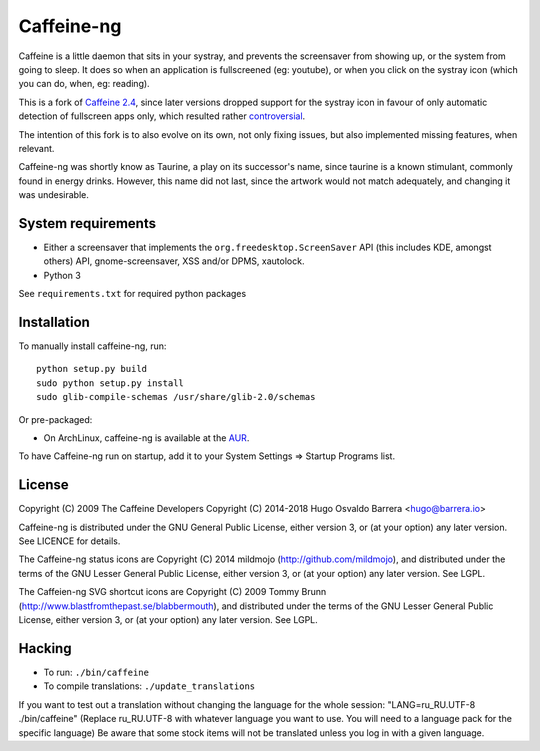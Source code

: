 Caffeine-ng
===========

.. image:: https://github.com/caffeine-ng/caffeine-ng/badges/master/build.svg
  :target: https://github.com/caffeine-ng/caffeine-ng/commits/master
  :alt: build status

.. image:: https://img.shields.io/pypi/v/caffeine-ng.svg
  :target: https://pypi.python.org/pypi/caffeine-ng
  :alt: version on pypi

.. image:: https://img.shields.io/pypi/l/caffeine-ng.svg
  :alt: licence

Caffeine is a little daemon that sits in your systray, and prevents the
screensaver from showing up, or the system from going to sleep.
It does so when an application is fullscreened (eg: youtube), or when you click
on the systray icon (which you can do, when, eg: reading).

This is a fork of `Caffeine 2.4`_, since later
versions dropped support for the systray icon in favour of only automatic
detection of fullscreen apps only, which resulted rather
`controversial`_.

The intention of this fork is to also evolve on its own, not only fixing
issues, but also implemented missing features, when relevant.

Caffeine-ng was shortly know as Taurine, a play on its successor's name, since
taurine is a known stimulant, commonly found in energy drinks.  However, this
name did not last, since the artwork would not match adequately, and changing
it was undesirable.

.. _Caffeine 2.4: http://launchpad.net/caffeine/
.. _controversial: https://bugs.launchpad.net/caffeine/+bug/1321750

System requirements
-------------------

* Either a screensaver that implements the ``org.freedesktop.ScreenSaver``
  API (this includes KDE, amongst others) API, gnome-screensaver, XSS and/or
  DPMS, xautolock.
* Python 3

See ``requirements.txt`` for required python packages

Installation
------------

To manually install caffeine-ng, run::

      python setup.py build
      sudo python setup.py install
      sudo glib-compile-schemas /usr/share/glib-2.0/schemas

Or pre-packaged:

* On ArchLinux, caffeine-ng is available at the `AUR`_.

To have Caffeine-ng run on startup, add it to your System Settings => Startup
Programs list.

.. _AUR: https://aur.archlinux.org/packages/caffeine-ng/

License
-------

Copyright (C) 2009 The Caffeine Developers
Copyright (C) 2014-2018 Hugo Osvaldo Barrera <hugo@barrera.io>

Caffeine-ng is distributed under the GNU General Public License, either version
3, or (at your option) any later version. See LICENCE for details.

The Caffeine-ng status icons are Copyright (C) 2014 mildmojo
(http://github.com/mildmojo), and distributed under the terms of the GNU Lesser
General Public License, either version 3, or (at your option) any later
version.  See LGPL.

The Caffeien-ng SVG shortcut icons are Copyright (C) 2009 Tommy Brunn
(http://www.blastfromthepast.se/blabbermouth), and distributed under the
terms of the GNU Lesser General Public License, either version 3, or (at
your option) any later version. See LGPL.

Hacking
-------

* To run: ``./bin/caffeine``
* To compile translations: ``./update_translations``

If you want to test out a translation without changing the language for the
whole session: "LANG=ru_RU.UTF-8 ./bin/caffeine" (Replace ru_RU.UTF-8
with whatever language you want to use. You will need to a language pack
for the specific language) Be aware that some stock items
will not be translated unless you log in with a given language.
